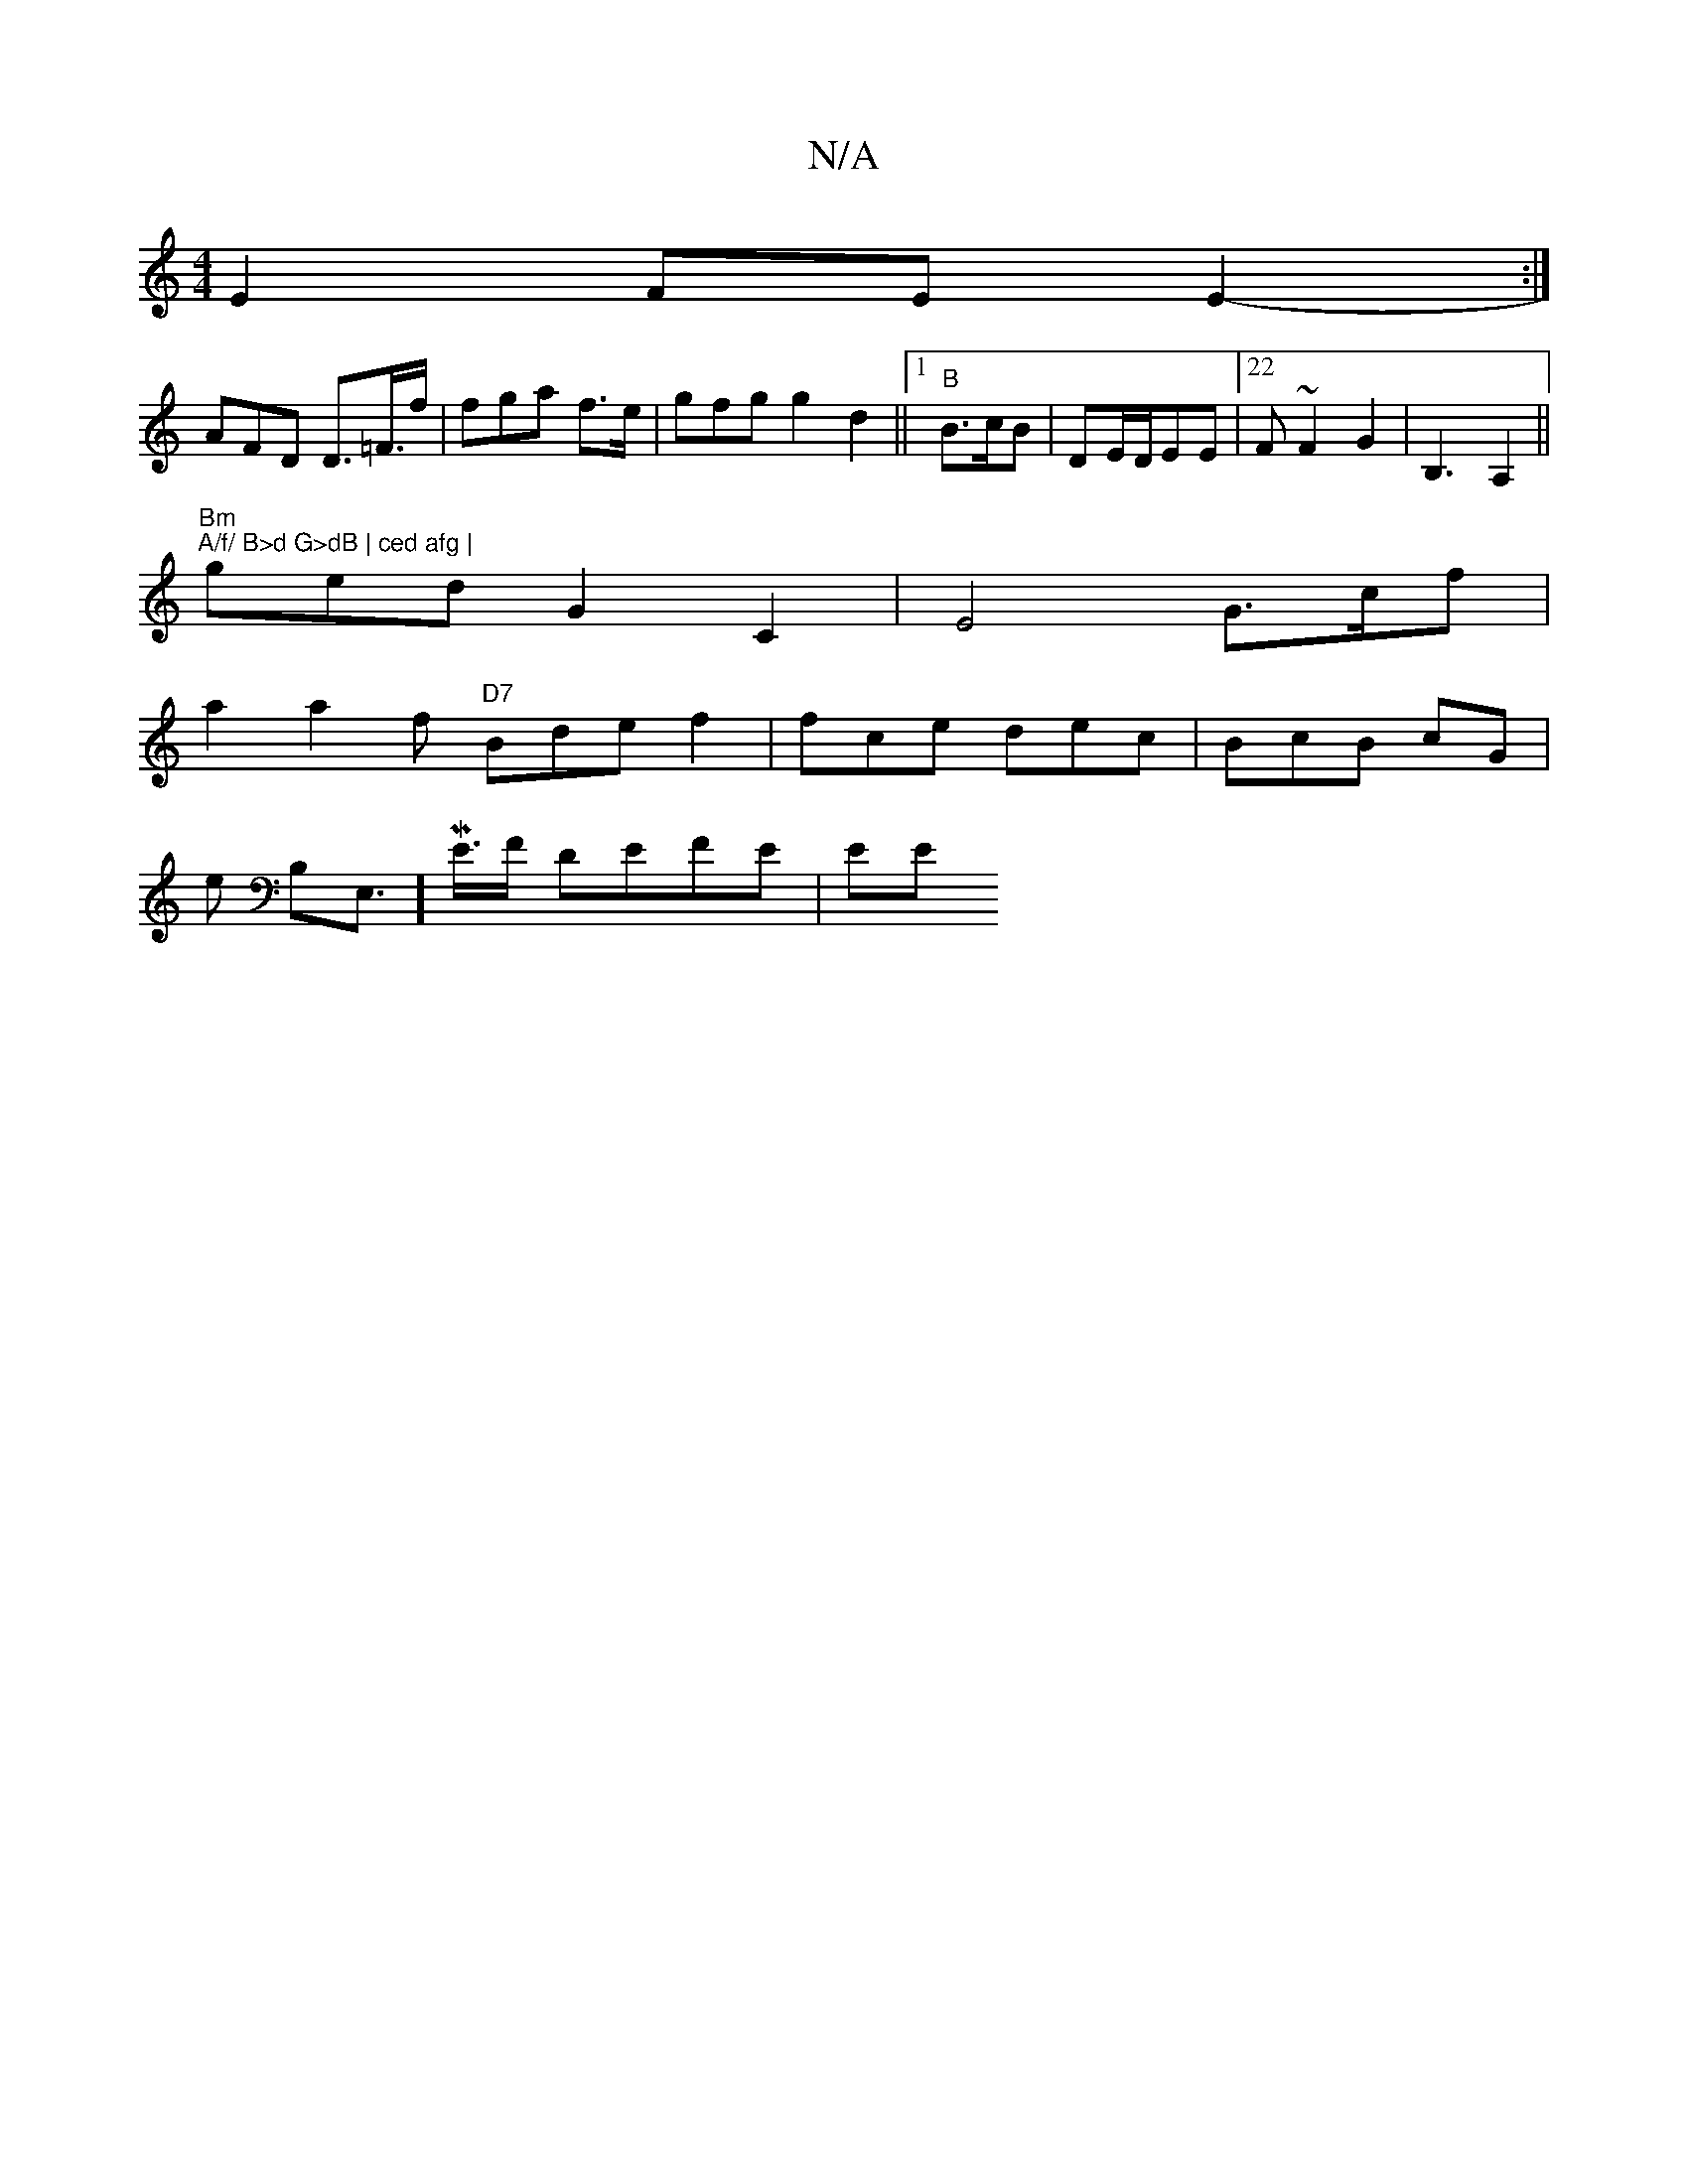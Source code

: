 X:1
T:N/A
M:4/4
R:N/A
K:Cmajor
E2 FE E2-:|
AFD D>=F>f | fga f>e| gfg g2 d2 ||1 "B"B>cB | DE/D/EE |22F~F2 G2-|B,3A,2 ||
"Bm" "A/f/ B>d G>dB | ced afg | "ged G2 C2 |E4G>cf|
a2 a2f "D7"Bde f2|fce dec |BcB cG|
e B,E,]W,>ME>F DEFE | EE 